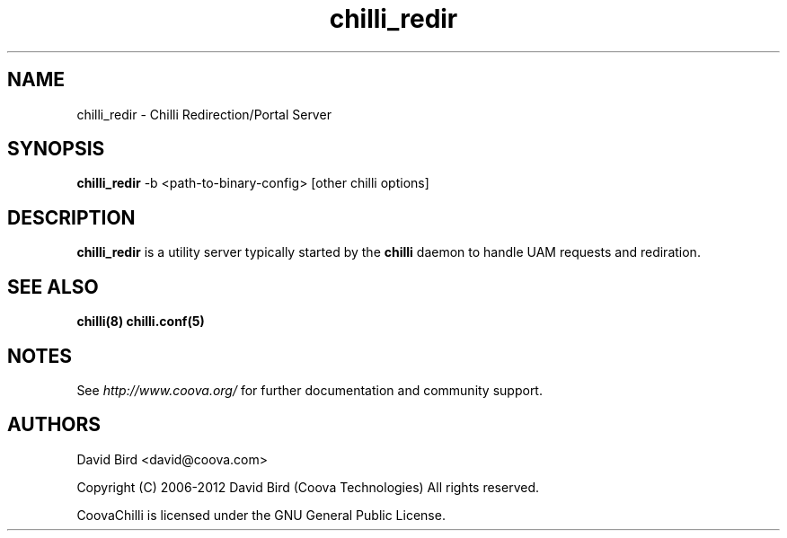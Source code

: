 .\" * chilli_rtmon
.\" * Copyright (C) 2007-2012 David Bird (Coova Technologies)
.\" * All rights reserved.

.TH chilli_redir 1 "November 2009"
.SH NAME
chilli_redir \-  Chilli Redirection/Portal Server

.SH SYNOPSIS
.B chilli_redir
-b <path-to-binary-config> [other chilli options]

.SH DESCRIPTION
.B chilli_redir
is a utility server typically started by the 
.B chilli
daemon to handle UAM requests and rediration.

.SH "SEE ALSO"
.BR chilli(8)
.BR chilli.conf(5)

.SH NOTES 
.LP

See
.I http://www.coova.org/
for further documentation and community support.

.SH AUTHORS

David Bird <david@coova.com>

Copyright (C) 2006-2012 David Bird (Coova Technologies) All rights reserved.

CoovaChilli is licensed under the GNU General Public License.

